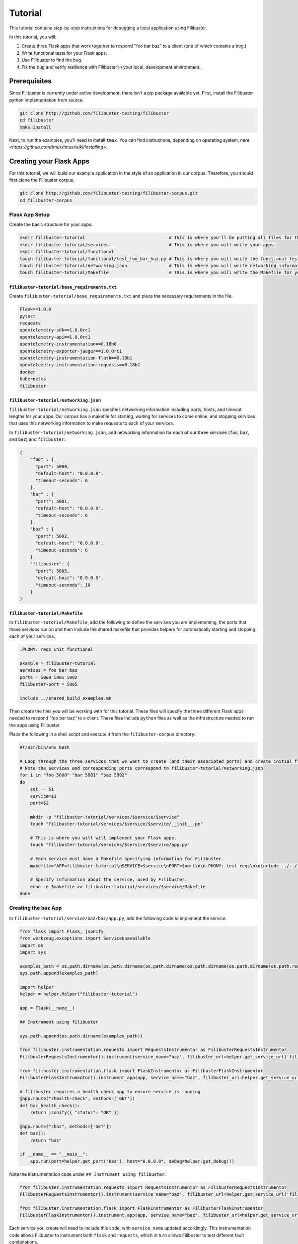 Tutorial
========

This tutorial contains step-by-step instructions for debugging a local application using Filibuster.

In this tutorial, you will:

1. Create three Flask apps that work together to respond "foo bar baz" to a client (one of which contains a bug.)
2. Write functional tests for your Flask apps.
3. Use Filibuster to find the bug.
4. Fix the bug and verify resilience with Filibuster in your local, development environment.

Prerequisites 
-------------

Since Filibuster is currently under active development, there isn't a pip package available yet.
First, install the Filibuster python implementation from source:

.. code-block:: shell

    git clone http://github.com/filibuster-testing/filibuster
    cd filibuster
    make install


Next, to run the examples, you'll need to install ``tmux``.
You can find instructions, depending on operating system, `here <https://github.com/tmux/tmux/wiki/Installing>`.

Creating your Flask Apps
------------------------

For this tutorial, we will build our example application in the style of an application in our corpus.  Therefore,
you should first clone the Filibuster corpus.

.. code-block:: shell

    git clone http://github.com/filibuster-testing/filibuster-corpus.git
    cd filibuster-corpus

Flask App Setup
~~~~~~~~~~~~~~~

Create the basic structure for your apps:

.. code-block:: shell

    mkdir filibuster-tutorial                                # This is where you'll be putting all files for this tutorial.
    mkdir filibuster-tutorial/services                       # This is where you will write your apps.
    mkdir filibuster-tutorial/functional
    touch filibuster-tutorial/functional/test_foo_bar_baz.py # This is where you will write the functional test for your apps.
    touch filibuster-tutorial/networking.json                # This is where you will write networking information for your apps.
    touch filibuster-tutorial/Makefile                       # This is where you will write the Makefile for your apps.

``filibuster-tutorial/base_requirements.txt``
^^^^^^^^^^^^^^^^^^^^^^^^^^^^^^^^^^^^^^^^^^^^^

Create ``filibuster-tutorial/base_requirements.txt`` and place the necessary requirements in the file.

.. code-block:: python

    Flask==1.0.0
    pytest
    requests
    opentelemetry-sdk==1.0.0rc1
    opentelemetry-api==1.0.0rc1
    opentelemetry-instrumentation==0.18b0
    opentelemetry-exporter-jaeger==1.0.0rc1
    opentelemetry-instrumentation-flask==0.18b1
    opentelemetry-instrumentation-requests==0.18b1
    docker
    kubernetes
    filibuster

``filibuster-tutorial/networking.json``
^^^^^^^^^^^^^^^^^^^^^^^^^^^^^^^^^^^^^^^

``filibuster-tutorial/networking.json`` specifies networking information including ports, hosts, and timeout
lengths for your apps.  Our corpus has a makefile for starting, waiting for services to come online, and stopping
services that uses this networking information to make requests to each of your services.

In ``filibuster-tutorial/networking.json``, add networking
information for each of our three services (``foo``, ``bar``, and ``baz``) and ``filibuster``:

.. code-block:: javascript

    {
        "foo" : {
          "port": 5000,
          "default-host": "0.0.0.0",
          "timeout-seconds": 6
        },
        "bar" : {
          "port": 5001,
          "default-host": "0.0.0.0",
          "timeout-seconds": 6
        },
        "baz" : {
          "port": 5002,
          "default-host": "0.0.0.0",
          "timeout-seconds": 6
        },
        "filibuster": {
          "port": 5005,
          "default-host": "0.0.0.0",
          "timeout-seconds": 10
        }
    }

``filibuster-tutorial/Makefile``
^^^^^^^^^^^^^^^^^^^^^^^^^^^^^^^^

In ``filibuster-tutorial/Makefile``, add the following to define the services you are implementing, the ports that those
services run on and then include the shared makefile that provides helpers for automatically starting and stopping each
of your services.

.. code-block:: make

    .PHONY: reqs unit functional

    example = filibuster-tutorial
    services = foo bar baz
    ports = 5000 5001 5002
    filibuster-port = 5005

    include ../shared_build_examples.mk

Then create the files you will be working with for this tutorial. These files will specify the three different Flask apps needed
to respond "foo bar baz" to a client. These files include ``python`` files as well as the infrastructure needed to run the apps 
using Filibuster. 

Place the following in a shell script and execute it from the ``filibuster-corpus`` directory:

.. code-block:: shell

    #!/usr/bin/env bash

    # Loop through the three services that we want to create (and their associated ports) and create initial file structure.
    # Note the services and corresponding ports correspond to filibuster-tutorial/networking.json
    for i in "foo 5000" "bar 5001" "baz 5002"
    do
        set -- $i
        service=$1
        port=$2

        mkdir -p "filibuster-tutorial/services/$service/$service"
        touch "filibuster-tutorial/services/$service/$service/__init__.py"

        # This is where you will will implement your Flask apps.
        touch "filibuster-tutorial/services/$service/$service/app.py"

        # Each service must have a Makefile specifying information for Filibuster.
        makefile="APP=filibuster-tutorial\nSERVICE=$service\nPORT=$port\n\n.PHONY: test reqs\n\ninclude ../../../shared_build_services.mk"

        # Specify information about the service, used by Filibuster.
        echo -e $makefile >> filibuster-tutorial/services/$service/Makefile
    done

Creating the ``baz`` App
~~~~~~~~~~~~~~~~~~~~~~~~~~~~~~~~~

In ``filibuster-tutorial/service/baz/baz/app.py``, add the following code to implement the service.

.. code-block:: python

    from flask import Flask, jsonify
    from werkzeug.exceptions import ServiceUnavailable
    import os
    import sys

    examples_path = os.path.dirname(os.path.dirname(os.path.dirname(os.path.dirname(os.path.dirname(os.path.realpath(__file__))))))
    sys.path.append(examples_path)

    import helper
    helper = helper.Helper("filibuster-tutorial")

    app = Flask(__name__)

    ## Instrument using filibuster

    sys.path.append(os.path.dirname(examples_path))

    from filibuster.instrumentation.requests import RequestsInstrumentor as FilibusterRequestsInstrumentor
    FilibusterRequestsInstrumentor().instrument(service_name="baz", filibuster_url=helper.get_service_url('filibuster'))

    from filibuster.instrumentation.flask import FlaskInstrumentor as FilibusterFlaskInstrumentor
    FilibusterFlaskInstrumentor().instrument_app(app, service_name="baz", filibuster_url=helper.get_service_url('filibuster'))

    # filibuster requires a health check app to ensure service is running
    @app.route("/health-check", methods=['GET'])
    def baz_health_check():
        return jsonify({ "status": "OK" })

    @app.route("/baz", methods=['GET'])
    def baz():
        return "baz"

    if __name__ == "__main__":
        app.run(port=helper.get_port('baz'), host="0.0.0.0", debug=helper.get_debug())


Note the instrumentation code under ``## Instrument using filibuster``:

.. code-block:: python 

    from filibuster.instrumentation.requests import RequestsInstrumentor as FilibusterRequestsInstrumentor
    FilibusterRequestsInstrumentor().instrument(service_name="baz", filibuster_url=helper.get_service_url('filibuster'))

    from filibuster.instrumentation.flask import FlaskInstrumentor as FilibusterFlaskInstrumentor
    FilibusterFlaskInstrumentor().instrument_app(app, service_name="baz", filibuster_url=helper.get_service_url('filibuster'))

Each service you create will need to include this code, with ``service_name`` updated accordingly. This instrumentation 
code allows Filibuster to instrument both ``flask`` and ``requests``, which in turn allows Filibuster to test
different fault combinations.

Creating the ``bar`` App
~~~~~~~~~~~~~~~~~~~~~~~~~~~~~~~~~

In ``filibuster-tutorial/service/bar/bar/app.py``, add the following code.

.. code-block:: python

    from flask import Flask, jsonify
    from werkzeug.exceptions import ServiceUnavailable
    import requests
    import os
    import sys

    examples_path = os.path.dirname(os.path.dirname(os.path.dirname(os.path.dirname(os.path.dirname(os.path.realpath(__file__))))))
    sys.path.append(examples_path)

    import helper
    helper = helper.Helper("filibuster-tutorial")

    app = Flask(__name__)

    ## Instrument using filibuster

    sys.path.append(os.path.dirname(examples_path))

    from filibuster.instrumentation.requests import RequestsInstrumentor as FilibusterRequestsInstrumentor
    FilibusterRequestsInstrumentor().instrument(service_name="bar", filibuster_url=helper.get_service_url('filibuster'))

    from filibuster.instrumentation.flask import FlaskInstrumentor as FilibusterFlaskInstrumentor
    FilibusterFlaskInstrumentor().instrument_app(app, service_name="bar", filibuster_url=helper.get_service_url('filibuster'))

    # filibuster requires a health check app to ensure service is running
    @app.route("/health-check", methods=['GET'])
    def bar_health_check():
        return jsonify({ "status": "OK" })

    @app.route("/bar/baz", methods=['GET'])
    def bar():
        try:
            response = requests.get("{}/baz".format(helper.get_service_url('baz')), timeout=helper.get_timeout('baz'))
        except requests.exceptions.ConnectionError:
            raise ServiceUnavailable("The baz service is unavailable.")
        except requests.exceptions.Timeout:
            raise ServiceUnavailable("The baz service timed out.")

        if response.status_code != 200:
            raise ServiceUnavailable("The baz service is malfunctioning.")

        return "bar " + response.text

    if __name__ == "__main__":
        app.run(port=helper.get_port('bar'), host="0.0.0.0", debug=helper.get_debug())


Creating the ``foo`` App
~~~~~~~~~~~~~~~~~~~~~~~~~~~~~~~~~

In ``filibuster-tutorial/service/foo/foo/app.py``, add the following code.

.. code-block:: python

    from flask import Flask, jsonify
    from werkzeug.exceptions import ServiceUnavailable
    import requests
    import os
    import sys

    examples_path = os.path.dirname(os.path.dirname(os.path.dirname(os.path.dirname(os.path.dirname(os.path.realpath(__file__))))))
    sys.path.append(examples_path)

    import helper
    helper = helper.Helper("filibuster-tutorial")

    app = Flask(__name__)

    ## Instrument using filibuster

    sys.path.append(os.path.dirname(examples_path))

    from filibuster.instrumentation.requests import RequestsInstrumentor as FilibusterRequestsInstrumentor
    FilibusterRequestsInstrumentor().instrument(service_name="foo", filibuster_url=helper.get_service_url('filibuster'))

    from filibuster.instrumentation.flask import FlaskInstrumentor as FilibusterFlaskInstrumentor
    FilibusterFlaskInstrumentor().instrument_app(app, service_name="foo", filibuster_url=helper.get_service_url('filibuster'))

    # filibuster requires a health check app to ensure service is running
    @app.route("/health-check", methods=['GET'])
    def foo_health_check():
        return jsonify({ "status": "OK" })

    @app.route("/foo/bar/baz", methods=['GET'])
    def foo():
        try:
            response = requests.get("{}/bar/baz".format(helper.get_service_url('bar')), timeout=helper.get_timeout('bar'))
        except requests.exceptions.Timeout:
            raise ServiceUnavailable("The bar service timed out.")

        if response.status_code != 200:
            raise ServiceUnavailable("The bar service is malfunctioning.")

        return "foo " + response.text

    if __name__ == "__main__":
        app.run(port=helper.get_port('foo'), host="0.0.0.0", debug=helper.get_debug())

Functional Testing
------------------

Now that your Flask apps are created, write a functional test. This test will ensure that our three apps work 
together to return "foo bar baz" to a client. In ``filibuster-tutorial/functional/test_foo_bar_baz.py``, add 
the following code.

.. code-block:: python

    #!/usr/bin/env python

    import requests
    import os
    import sys

    examples_path = os.path.dirname(os.path.dirname(os.path.dirname(os.path.realpath(__file__))))
    sys.path.append(examples_path)

    import helper
    helper = helper.Helper("filibuster-tutorial")

    # Note that tests should be prefixed with test_functional for filibuster compatibility
    def test_functional_foo_bar_baz():
        response = requests.get("{}/foo/bar/baz".format(helper.get_service_url('foo')), timeout=helper.get_timeout('foo'))
        assert response.status_code == 200 and response.text == "foo bar baz"

    if __name__ == "__main__":
        test_functional_foo_bar_baz()


Now, let's verify that the functional test passes.  First, let's start the required services.

.. code-block:: shell

    cd filibuster-tutorial
    make local-start

Now, run the functional test.

.. code-block:: shell

    chmod 755 functionaal/test_foo_bar_baz.py
    ./functional/test_foo_bar_baz.py

At this point, your test should pass.  If it doesn't, please make sure your services were implemented correctly as
described above, and that you have started the services using the ``local-start`` make target.

Finding the Bug
~~~~~~~~~~~~~~~

Let's use Filibuster to identify bugs using fault injection.  First, we can use Filibuster to identify bugs using a
default set of faults for the application.  We start by providing the Filibuster CLI tool with the path to the functional test.  If we don't specify what faults to inject,
Filibuster will use test default set of common faults.

.. code-block:: shell

    filibuster --functional-test ./functional/test_foo_bar_baz.py

We should see output like the following:

.. code-block:: shell

     * Serving Flask app "filibuster.server" (lazy loading)
     * Environment: production
       WARNING: Do not use the development server in a production environment.
       Use a production WSGI server instead.
     * Debug mode: off
     * Running on all addresses.
       WARNING: This is a development server. Do not use it in a production deployment.
     * Running on http://100.68.79.169:5005/ (Press CTRL+C to quit)
    127.0.0.1 - - [27/Sep/2021 10:35:05] "GET /health-check HTTP/1.1" 200 -
    [FILIBUSTER] [NOTICE]: Running test ./functional/test_foo_bar_baz.py
    [FILIBUSTER] [INFO]: Running initial non-failing execution (test 1) ./functional/test_foo_bar_baz.py
    127.0.0.1 - - [27/Sep/2021 10:35:05] "GET /filibuster/new-test-execution/foo HTTP/1.1" 200 -
    127.0.0.1 - - [27/Sep/2021 10:35:05] "PUT /filibuster/create HTTP/1.1" 200 -
    127.0.0.1 - - [27/Sep/2021 10:35:05] "POST /filibuster/update HTTP/1.1" 200 -
    127.0.0.1 - - [27/Sep/2021 10:35:05] "GET /filibuster/new-test-execution/bar HTTP/1.1" 200 -
    127.0.0.1 - - [27/Sep/2021 10:35:05] "PUT /filibuster/create HTTP/1.1" 200 -
    127.0.0.1 - - [27/Sep/2021 10:35:05] "POST /filibuster/update HTTP/1.1" 200 -
    127.0.0.1 - - [27/Sep/2021 10:35:05] "POST /filibuster/update HTTP/1.1" 200 -
    127.0.0.1 - - [27/Sep/2021 10:35:05] "POST /filibuster/update HTTP/1.1" 200 -
    [FILIBUSTER] [INFO]: [DONE] Running initial non-failing execution (test 1)
    [FILIBUSTER] [INFO]: Running test 2
    [FILIBUSTER] [INFO]: Total tests pruned so far: 0
    [FILIBUSTER] [INFO]: Total tests remaining: 9
    [FILIBUSTER] [INFO]:
    [FILIBUSTER] [INFO]: =====================================================================================
    [FILIBUSTER] [INFO]: Test number: 2
    [FILIBUSTER] [INFO]:
    [FILIBUSTER] [INFO]: gen_id: 0
    [FILIBUSTER] [INFO]:   module: requests
    [FILIBUSTER] [INFO]:   method: get
    [FILIBUSTER] [INFO]:   args: ['5001/bar/baz']
    [FILIBUSTER] [INFO]:   kwargs: {}
    [FILIBUSTER] [INFO]:   vclock: {'foo': 1}
    [FILIBUSTER] [INFO]:   origin_vclock: {}
    [FILIBUSTER] [INFO]:   execution_index: [["b13f73ac8ced79cb093a638972923de1", 1]]
    [FILIBUSTER] [INFO]:
    [FILIBUSTER] [INFO]: gen_id: 1
    [FILIBUSTER] [INFO]:   module: requests
    [FILIBUSTER] [INFO]:   method: get
    [FILIBUSTER] [INFO]:   args: ['5002/baz']
    [FILIBUSTER] [INFO]:   kwargs: {}
    [FILIBUSTER] [INFO]:   vclock: {'foo': 1, 'bar': 1}
    [FILIBUSTER] [INFO]:   origin_vclock: {'foo': 1}
    [FILIBUSTER] [INFO]:   execution_index: [["b13f73ac8ced79cb093a638972923de1", 1], ["e654c4b77587b601e5a5767a82a27f45", 1]]
    [FILIBUSTER] [INFO]: * Failed with metadata: [('return_value', {'status_code': '503'})]
    [FILIBUSTER] [INFO]:
    [FILIBUSTER] [INFO]:
    [FILIBUSTER] [INFO]: Failures for this execution:
    [FILIBUSTER] [INFO]: [["b13f73ac8ced79cb093a638972923de1", 1], ["e654c4b77587b601e5a5767a82a27f45", 1]]: [('return_value', {'status_code': '503'})]
    [FILIBUSTER] [INFO]: =====================================================================================
    127.0.0.1 - - [27/Sep/2021 10:35:05] "GET /filibuster/new-test-execution/foo HTTP/1.1" 200 -
    127.0.0.1 - - [27/Sep/2021 10:35:05] "PUT /filibuster/create HTTP/1.1" 200 -
    127.0.0.1 - - [27/Sep/2021 10:35:05] "POST /filibuster/update HTTP/1.1" 200 -
    127.0.0.1 - - [27/Sep/2021 10:35:05] "GET /filibuster/new-test-execution/bar HTTP/1.1" 200 -
    127.0.0.1 - - [27/Sep/2021 10:35:05] "PUT /filibuster/create HTTP/1.1" 200 -
    127.0.0.1 - - [27/Sep/2021 10:35:05] "POST /filibuster/update HTTP/1.1" 200 -
    127.0.0.1 - - [27/Sep/2021 10:35:05] "POST /filibuster/update HTTP/1.1" 200 -
    Traceback (most recent call last):
      File "/private/tmp/filibuster-corpus/filibuster-tutorial/./functional/test_foo_bar_baz.py", line 19, in <module>
        test_functional_foo_bar_baz()
      File "/private/tmp/filibuster-corpus/filibuster-tutorial/./functional/test_foo_bar_baz.py", line 16, in test_functional_foo_bar_baz
        assert response.status_code == 200 and response.text == "foo bar baz"
    AssertionError
    [FILIBUSTER] [FAIL]: Test failed; counterexample file written: counterexample.json

What we see here is an assertion failure: the status code and text do not match when a fault was injected.  We can see
from further back in the output the precise fault that was injected.

.. code-block:: shell

    [FILIBUSTER] [INFO]: gen_id: 1
    [FILIBUSTER] [INFO]:   module: requests
    [FILIBUSTER] [INFO]:   method: get
    [FILIBUSTER] [INFO]:   args: ['5002/baz']
    [FILIBUSTER] [INFO]:   kwargs: {}
    [FILIBUSTER] [INFO]:   vclock: {'foo': 1, 'bar': 1}
    [FILIBUSTER] [INFO]:   origin_vclock: {'foo': 1}
    [FILIBUSTER] [INFO]:   execution_index: [["b13f73ac8ced79cb093a638972923de1", 1], ["e654c4b77587b601e5a5767a82a27f45", 1]]
    [FILIBUSTER] [INFO]: * Failed with metadata: [('return_value', {'status_code': '503'})]

Here, we see that the request from ``bar`` to ``baz`` was failed with a 503 Service Unavailable response.  This response caused the entire request to no longer return a 200 OK containing "foo bar baz".

If we want to re-run that precise test, we can using the counterexample that Filibuster provided.

.. code-block:: shell

    filibuster --functional-test ./functional/test_foo_bar_baz.py --counterexample-file counterexample.json

Updating our Functional Test
~~~~~~~~~~~~~~~~~~~~~~~~~~~~

In order to keep testing, we need to update our assertions in our test to reflect the behavior we expect under failure.

Instead of only ensuring that our three apps successfully return "foo bar baz" to a client, we also want to allow the
request to ``foo`` to fail gracefully.  To ensure the request fails only when it should, we should use the
``filibuster.assertions`` module. ``filibuster.assertions``'s ``was_fault_injected()`` tells us whether:

* a fault has been injected, meaning ``response.status_code`` should be a failure status code
* or not, meaning ``response.status_code`` should be ``200`` and "foo bar baz" should be returned

Adjust ``filibuster-tutorial/functional/test_foo_bar_baz.py`` to incorporate ``filibuster.assertions``'s ``was_fault_injected()`` so that it matches the following:

.. code-block:: python

    #!/usr/bin/env python

    import requests
    import os
    import sys

    from filibuster.assertions import was_fault_injected

    examples_path = os.path.dirname(os.path.dirname(os.path.dirname(os.path.realpath(__file__))))
    sys.path.append(examples_path)

    import helper
    helper = helper.Helper("filibuster-tutorial")

    # Note that tests should be prefixed with test_functional for filibuster compatibility
    def test_functional_foo_bar_baz():
        response = requests.get("{}/foo/bar/baz".format(helper.get_service_url('foo')), timeout=helper.get_timeout('foo'))
        if response.status_code == 200:
            assert (not was_fault_injected()) and response.text == "foo bar baz"
        else:
            assert was_fault_injected() and response.status_code in [503, 404]

    if __name__ == "__main__":
        test_functional_foo_bar_baz()

Filibuster's assertions module also provides a more granular assertion: ``was_fault_injected_on(service_name)`` that can
be used to write more precise assertions.

Let's re-run the counterexample; with our updated assertion, the test should now pass!

.. code-block:: shell

    filibuster --functional-test ./functional/test_foo_bar_baz.py --counterexample-file counterexample.json

Now, we can run Filibuster again and test for the whole default set of failures as well.

.. code-block:: shell

    filibuster --functional-test ./functional/test_foo_bar_baz.py

After 10 tests, we run into another failure.

.. code-block:: shell

    [FILIBUSTER] [INFO]: Running test 11
    [FILIBUSTER] [INFO]: Total tests pruned so far: 1
    [FILIBUSTER] [INFO]: Total tests remaining: 0
    [FILIBUSTER] [INFO]:
    [FILIBUSTER] [INFO]: =====================================================================================
    [FILIBUSTER] [INFO]: Test number: 11
    [FILIBUSTER] [INFO]:
    [FILIBUSTER] [INFO]: gen_id: 0
    [FILIBUSTER] [INFO]:   module: requests
    [FILIBUSTER] [INFO]:   method: get
    [FILIBUSTER] [INFO]:   args: ['5001/bar/baz']
    [FILIBUSTER] [INFO]:   kwargs: {}
    [FILIBUSTER] [INFO]:   vclock: {'foo': 1}
    [FILIBUSTER] [INFO]:   origin_vclock: {}
    [FILIBUSTER] [INFO]:   execution_index: [["b13f73ac8ced79cb093a638972923de1", 1]]
    [FILIBUSTER] [INFO]: * Failed with exception: {'name': 'requests.exceptions.ConnectionError', 'metadata': {}}
    [FILIBUSTER] [INFO]:
    [FILIBUSTER] [INFO]:
    [FILIBUSTER] [INFO]: Failures for this execution:
    [FILIBUSTER] [INFO]: [["b13f73ac8ced79cb093a638972923de1", 1]]: {'name': 'requests.exceptions.ConnectionError', 'metadata': {}}
    [FILIBUSTER] [INFO]: =====================================================================================
    127.0.0.1 - - [27/Sep/2021 10:55:54] "GET /filibuster/new-test-execution/foo HTTP/1.1" 200 -
    127.0.0.1 - - [27/Sep/2021 10:55:54] "PUT /filibuster/create HTTP/1.1" 200 -
    127.0.0.1 - - [27/Sep/2021 10:55:54] "POST /filibuster/update HTTP/1.1" 200 -
    127.0.0.1 - - [27/Sep/2021 10:55:54] "GET /fault-injected HTTP/1.1" 200 -
    Traceback (most recent call last):
      File "/private/tmp/filibuster-corpus/filibuster-tutorial/./functional/test_foo_bar_baz.py", line 24, in <module>
        test_functional_foo_bar_baz()
      File "/private/tmp/filibuster-corpus/filibuster-tutorial/./functional/test_foo_bar_baz.py", line 21, in test_functional_foo_bar_baz
        assert was_fault_injected() and response.status_code in [503, 404]
    AssertionError
    [FILIBUSTER] [FAIL]: Test failed; counterexample file written: counterexample.json

Again, we have another counterexample file.  If we look at the precise fault that was injected, we can see that the
request between ``foo`` and ``bar`` was failed with a ConnectionError exception.  Since the ``foo`` service does not
have an exception handler for this fault, the service returns a 500 Internal Server Error: we do not expect this response
in our functional test.

Instead of altering our functional test to allow for a 500 Internal Server Error, we want the service to return a 503
Service Unavailable if one of the dependencies is down.  Therefore, we will modify the implementation of the ``foo``
service to handle this failure.

.. code-block:: python

    except requests.exceptions.ConnectionError:
        raise ServiceUnavailable("The bar service is unavailable.")

We can verify our fix using counterexample replay.

.. code-block:: shell

    filibuster --functional-test ./functional/test_foo_bar_baz.py --counterexample-file counterexample.json

Finally, we can run Filibuster again and test for the whole default set of failures as well.

.. code-block:: shell

    filibuster --functional-test ./functional/test_foo_bar_baz.py

At this point, everything passes!

Computing Coverage
~~~~~~~~~~~~~~~~~~

From here, you can use Filibuster to compute coverage.  Coverage files are not available until the services are shutdown,
so we must shut the services down.  Then, we can use the Filibuster tool to generate coverage, which will be rendered as
html in the ``htmlcov`` directory.

.. code-block:: shell

    make local-stop
    filibuster-coverage

You can see that, even though we only wrote a test that exercised the failure-free path of the ``foo`` service,
Filibuster automatically generated the necessary tests to cover the failure scenarios.  This coverage is aggregated
across all generated Filibuster tests and for all services.

.. image:: /_static/images/tutorial-coverage.png

Targeting Precise Errors
------------------------

Up to now, we have been using Filibuster with a default set of faults.  However, what if your application generates
a failure that is not included in the default set?  To do that, we can use the Filibuster analysis tool to generate
a custom list of faults and failures to inject.

To do this, we run the following command.

.. code-block:: shell

    filibuster-analysis --services-directory services --output-file analysis.json

This command will invoke the Filibuster static analysis tool.  The analysis tool will look in the directory ``services``
for the implementation of each service and output an ``analysis.json`` file that can be provided to Filibuster for
more targeted fault injection.

You should see output like the following:

.. code-block:: shell

    [FILIBUSTER] [INFO]: About to analyze directory: services
    [FILIBUSTER] [INFO]: * found service implementation: services/foo
    [FILIBUSTER] [INFO]: * found service implementation: services/baz
    [FILIBUSTER] [INFO]: * found service implementation: services/bar
    [FILIBUSTER] [INFO]:
    [FILIBUSTER] [INFO]: Found services: ['foo', 'baz', 'bar']
    [FILIBUSTER] [INFO]:
    [FILIBUSTER] [INFO]: Analyzing service foo at directory services/foo
    [FILIBUSTER] [INFO]: * starting analysis of Python file: services/foo/foo/__init__.py
    [FILIBUSTER] [INFO]: * identified HTTP error: {'return_value': {'status_code': '500'}}
    [FILIBUSTER] [INFO]: * starting analysis of Python file: services/foo/foo/app.py
    [FILIBUSTER] [INFO]: * identified HTTP error: {'return_value': {'status_code': '503'}}
    [FILIBUSTER] [INFO]:
    [FILIBUSTER] [INFO]: Analyzing service baz at directory services/baz
    [FILIBUSTER] [INFO]: * starting analysis of Python file: services/baz/baz/__init__.py
    [FILIBUSTER] [INFO]: * identified HTTP error: {'return_value': {'status_code': '500'}}
    [FILIBUSTER] [INFO]: * starting analysis of Python file: services/baz/baz/app.py
    [FILIBUSTER] [INFO]:
    [FILIBUSTER] [INFO]: Analyzing service bar at directory services/bar
    [FILIBUSTER] [INFO]: * starting analysis of Python file: services/bar/bar/__init__.py
    [FILIBUSTER] [INFO]: * identified HTTP error: {'return_value': {'status_code': '500'}}
    [FILIBUSTER] [INFO]: * starting analysis of Python file: services/bar/bar/app.py
    [FILIBUSTER] [INFO]: * identified HTTP error: {'return_value': {'status_code': '503'}}
    [FILIBUSTER] [INFO]:
    [FILIBUSTER] [INFO]: Writing output file: analysis.json
    [FILIBUSTER] [INFO]: Done.

From here, you can provide the analysis file directly to the Filibuster tool.

.. code-block:: shell

    filibuster --functional-test ./functional/test_foo_bar_baz.py --analysis-file analysis.json